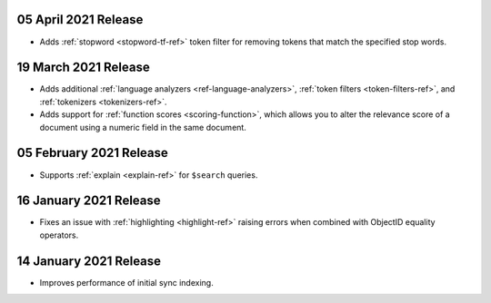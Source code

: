 .. _fts20210405: 

05 April 2021 Release
~~~~~~~~~~~~~~~~~~~~~

- Adds :ref:`stopword <stopword-tf-ref>` token filter for removing 
  tokens that match the specified stop words. 

.. _fts20210319: 

19 March 2021 Release
~~~~~~~~~~~~~~~~~~~~~

- Adds additional :ref:`language analyzers <ref-language-analyzers>`, 
  :ref:`token filters <token-filters-ref>`, and :ref:`tokenizers 
  <tokenizers-ref>`.
- Adds support for :ref:`function scores <scoring-function>`, which 
  allows you to alter the relevance score of a document using a numeric 
  field in the same document.

.. _fts20210205:

05 February 2021 Release 
~~~~~~~~~~~~~~~~~~~~~~~~

- Supports :ref:`explain <explain-ref>` for ``$search`` queries. 

.. _fts20210116:

16 January 2021 Release
~~~~~~~~~~~~~~~~~~~~~~~

- Fixes an issue with :ref:`highlighting <highlight-ref>` raising errors
  when combined with ObjectID equality operators.

.. _fts20210114:

14 January 2021 Release
~~~~~~~~~~~~~~~~~~~~~~~

- Improves performance of initial sync indexing.
